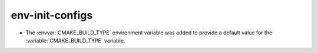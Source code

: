 env-init-configs
----------------

* The :envvar:`CMAKE_BUILD_TYPE` environment variable was added to
  provide a default value for the :variable:`CMAKE_BUILD_TYPE` variable.
